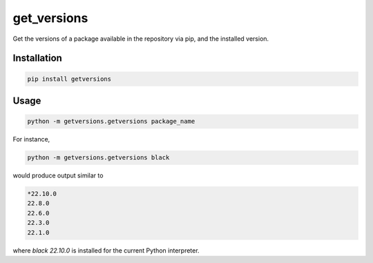 get_versions
============

Get the versions of a package available in the repository via pip, and the installed
version.

Installation
------------

.. code-block:: shell

  pip install getversions

Usage
-----

.. code-block:: shell

  python -m getversions.getversions package_name

For instance,

.. code-block:: shell

  python -m getversions.getversions black

would produce output similar to

.. code-block:: shell

  *22.10.0
  22.8.0
  22.6.0
  22.3.0
  22.1.0

where `black 22.10.0` is installed for the current Python interpreter.

